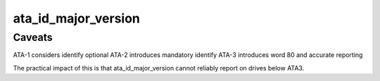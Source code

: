 .. -*- coding: utf-8; mode: rst -*-
.. src-file: include/linux/ata.h

.. _`ata_id_major_version`:

ata_id_major_version
====================

.. c:function:: unsigned int ata_id_major_version(const u16 *id)

    get ATA level of drive

    :param const u16 \*id:
        Identify data

.. _`ata_id_major_version.caveats`:

Caveats
-------

ATA-1 considers identify optional
ATA-2 introduces mandatory identify
ATA-3 introduces word 80 and accurate reporting

The practical impact of this is that ata_id_major_version cannot
reliably report on drives below ATA3.

.. This file was automatic generated / don't edit.

